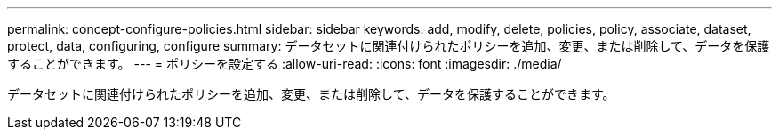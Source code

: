 ---
permalink: concept-configure-policies.html 
sidebar: sidebar 
keywords: add, modify, delete, policies, policy, associate, dataset, protect, data, configuring, configure 
summary: データセットに関連付けられたポリシーを追加、変更、または削除して、データを保護することができます。 
---
= ポリシーを設定する
:allow-uri-read: 
:icons: font
:imagesdir: ./media/


[role="lead"]
データセットに関連付けられたポリシーを追加、変更、または削除して、データを保護することができます。
